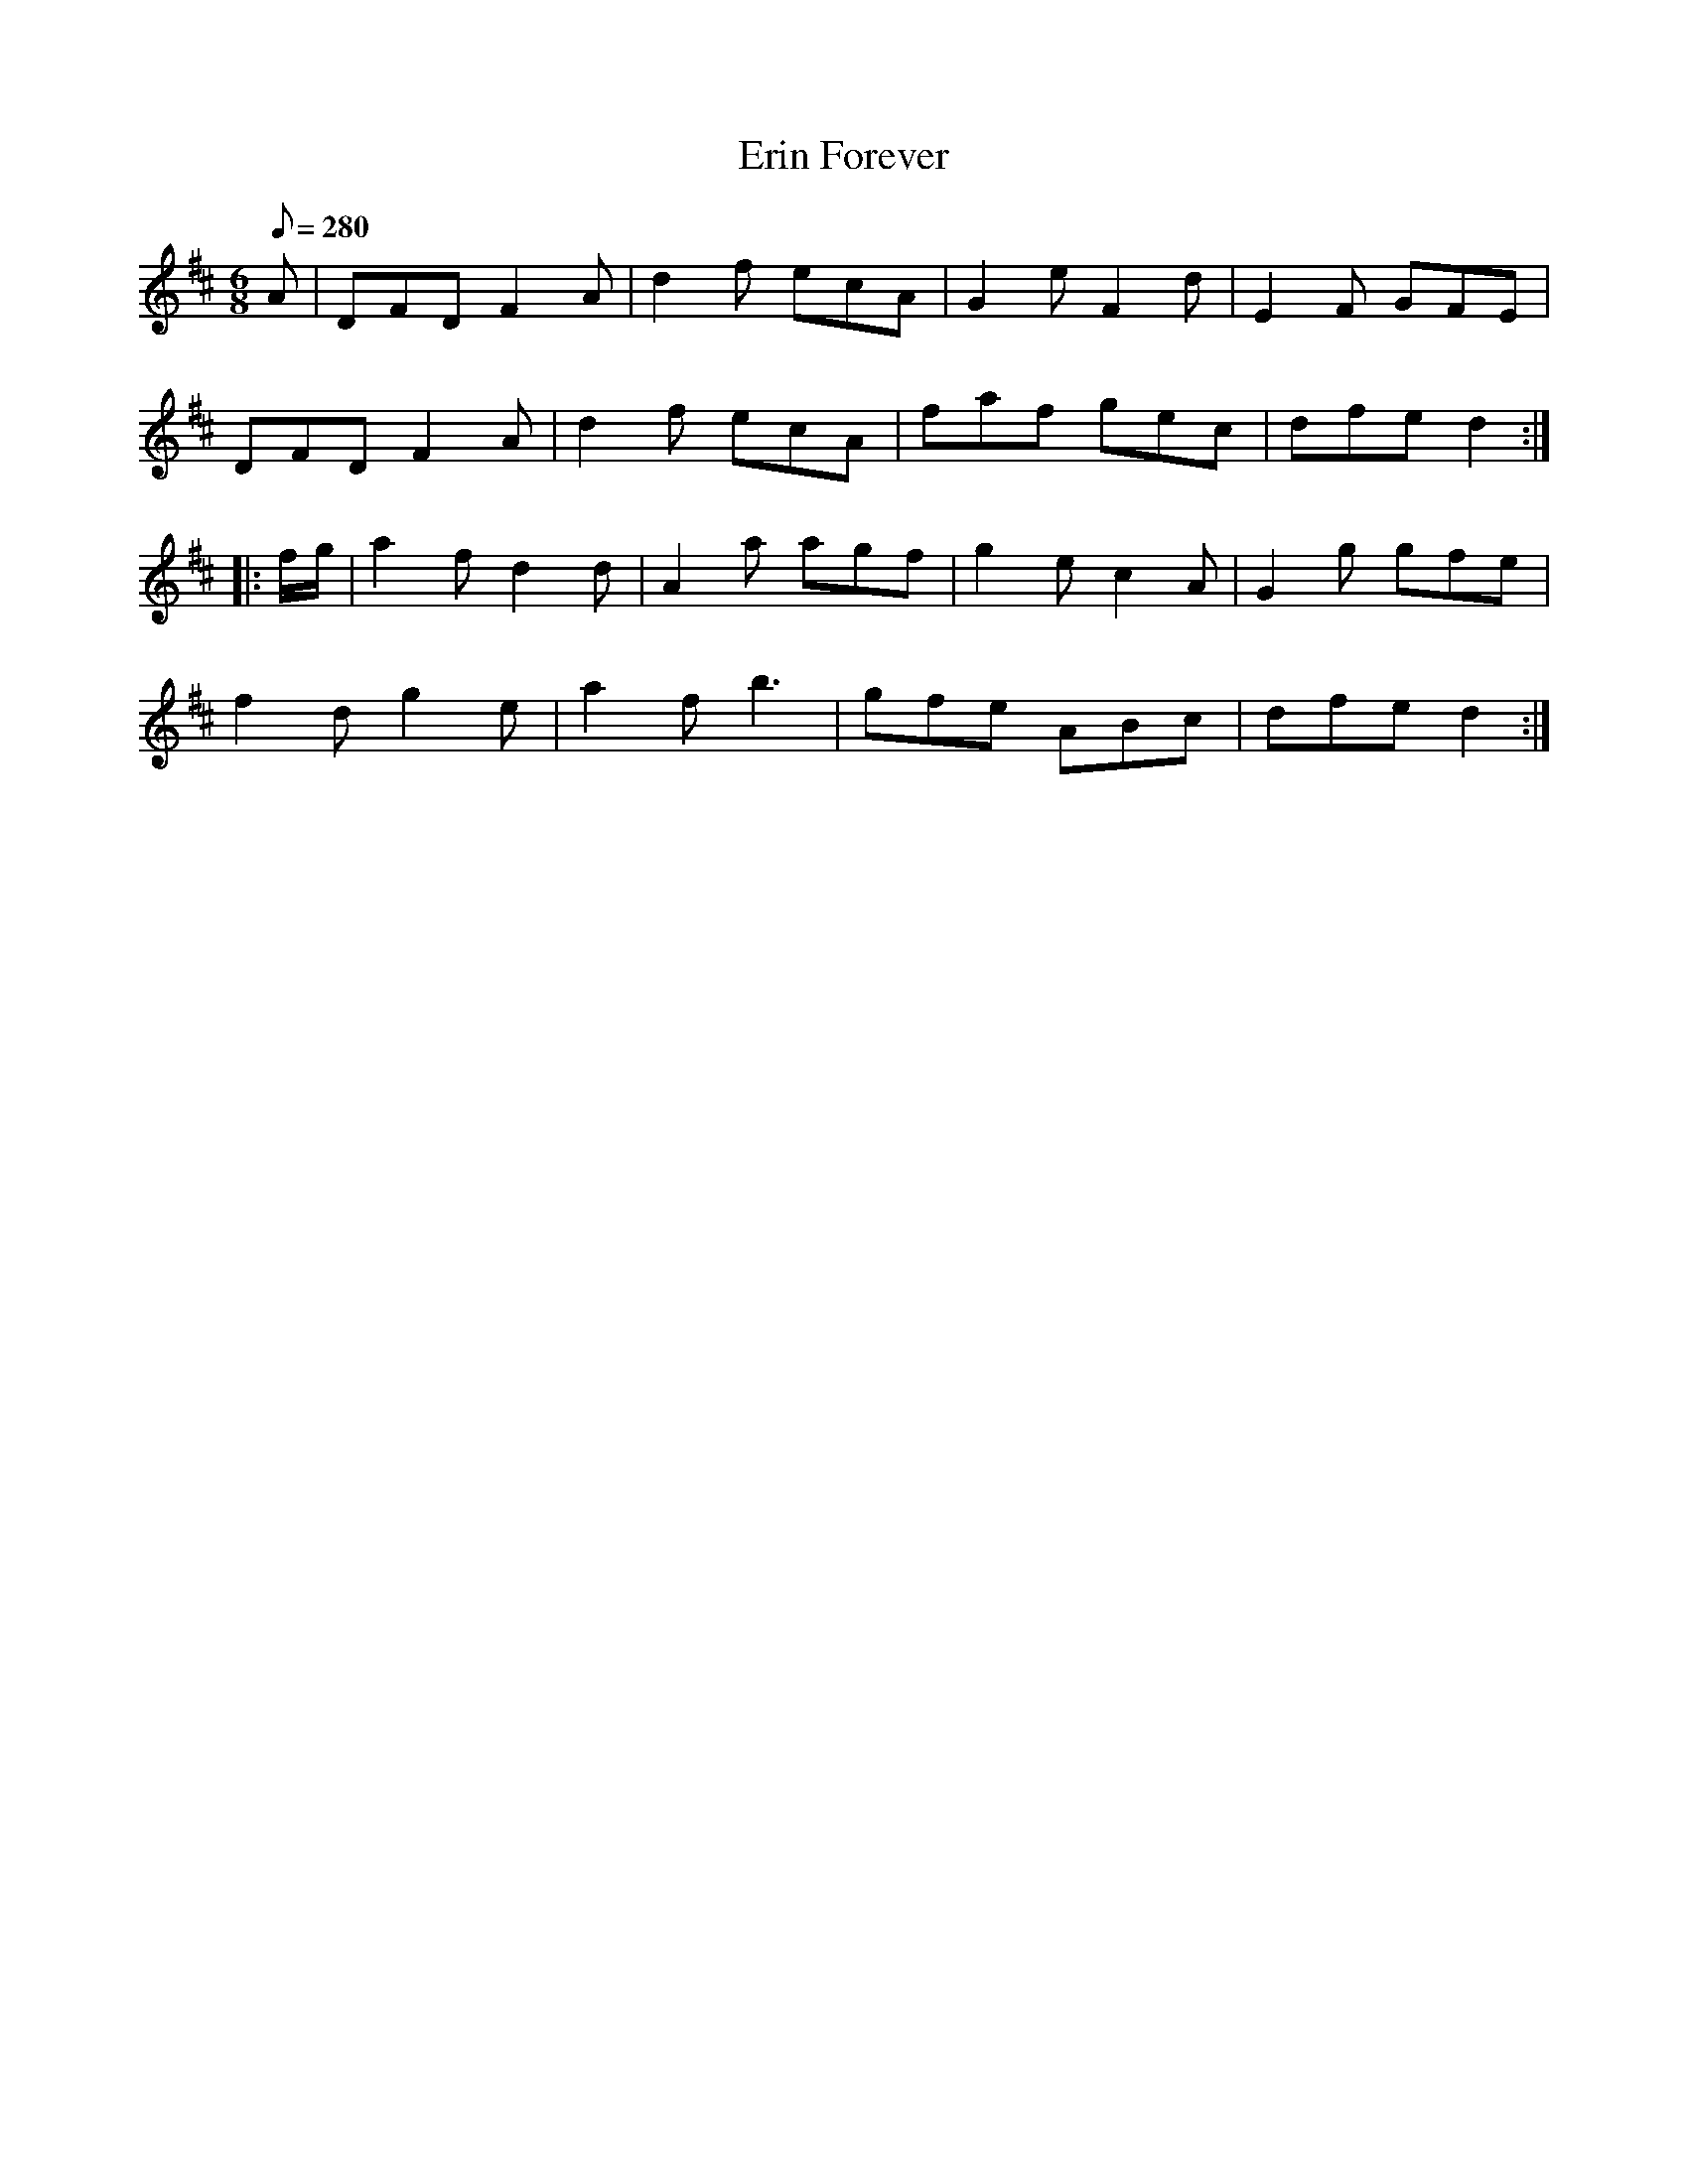 X:5
T:Erin Forever
B:American Veteran Fifer, #5
M:6/8
L:1/8
Q:280
K:D t=8
A | DFD F2A | d2f ecA | G2e F2d | E2F GFE |
DFD F2A | d2f ecA | faf gec | dfe d2 :|
|: f/g/ | a2f d2d | A2a agf | g2e c2A | G2g gfe |
f2d g2e | a2f b3 | gfe ABc | dfe d2 :|
